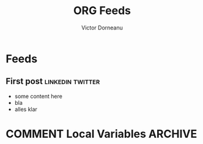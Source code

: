 #+title: ORG Feeds
#+author: Victor Dorneanu
#+startup: indent
#+hugo_base_dir: ../
#+hugo_auto_set_lastmod: t
#+property: header-args :eval never-export

#+macro: zk [[https://brainfck.org/#$1][$2]]
#+macro: bib [[https://brainfck.org/bib.html#$1][$2]]

* Feeds
:PROPERTIES:
:EXPORT_HUGO_SECTION: feeds
:EXPORT_HUGO_WEIGHT: auto
:END:
** First post                                                                  :linkedin:twitter:
:PROPERTIES:
:EXPORT_FILE_NAME: 2021-first-post
:END:
- some content here
- bla
- alles klar

* COMMENT Local Variables                                                       :ARCHIVE:
# Local Variables:
# eval: (org-hugo-auto-export-mode)
# End:
